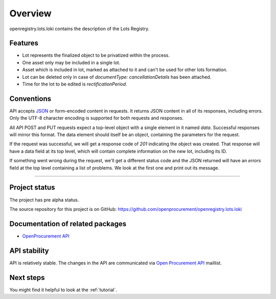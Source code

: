 Overview
========

openregistry.lots.loki contains the description of the Lots Registry.

Features
--------

* Lot represents the finalized object to be privatized within the process.
* One asset only may be included in a single lot.
* Asset which is included in lot, marked as attached to it and can't be used for other lots formation.
* Lot can be deleted only in case of `documentType: cancellationDetails` has been attached.
* Time for the lot to be edited is `rectificationPeriod`. 

Conventions
-----------

API accepts `JSON <http://json.org/>`_ or form-encoded content in
requests.  It returns JSON content in all of its responses, including
errors.  Only the UTF-8 character encoding is supported for both requests
and responses.

All API POST and PUT requests expect a top-level object with a single
element in it named `data`.  Successful responses will mirror this format. 
The data element should itself be an object, containing the parameters for
the request.

If the request was successful, we will get a response code of `201`
indicating the object was created.  That response will have a data field at
its top level, which will contain complete information on the new lot,
including its ID.

If something went wrong during the request, we'll get a different status
code and the JSON returned will have an `errors` field at the top level
containing a list of problems.  We look at the first one and print out its
message.

---------------------

Project status
--------------

The project has pre alpha status.

The source repository for this project is on GitHub: 
https://github.com/openprocurement/openregistry.lots.loki  

Documentation of related packages
---------------------------------

* `OpenProcurement API <http://api-docs.openprocurement.org/en/latest/>`_

API stability
-------------

API is relatively stable. The changes in the API are communicated via `Open Procurement API
<https://groups.google.com/group/open-procurement-api>`_ maillist.


Next steps
----------
You might find it helpful to look at the :ref:`tutorial`.
